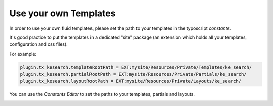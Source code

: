 ﻿.. ==================================================
.. FOR YOUR INFORMATION
.. --------------------------------------------------
.. -*- coding: utf-8 -*- with BOM.

.. _templatingCustomTemplates:

Use your own Templates
======================

In order to use your own fluid templates, please set the path to your templates in the typoscript *constants*.

It's good practice to put the templates in a dedicated "site" package (an extension which holds all your
templates, configuration and css files).

For example:

.. code-block:: none

	plugin.tx_kesearch.templateRootPath = EXT:mysite/Resources/Private/Templates/ke_search/
	plugin.tx_kesearch.partialRootPath = EXT:mysite/Resources/Private/Partials/ke_search/
	plugin.tx_kesearch.layoutRootPath = EXT:mysite/Resources/Private/Layouts/ke_search/

You can use the *Constants Editor* to set the paths to your templates, partials and layouts.

.. image:: ../Images/Templating/templating-constants.png

